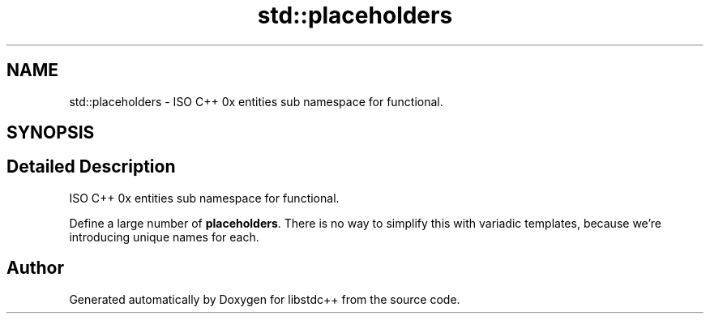 .TH "std::placeholders" 3 "21 Apr 2009" "libstdc++" \" -*- nroff -*-
.ad l
.nh
.SH NAME
std::placeholders \- ISO C++ 0x entities sub namespace for functional.  

.PP
.SH SYNOPSIS
.br
.PP
.SH "Detailed Description"
.PP 
ISO C++ 0x entities sub namespace for functional. 

Define a large number of \fBplaceholders\fP. There is no way to simplify this with variadic templates, because we're introducing unique names for each. 
.PP
.SH "Author"
.PP 
Generated automatically by Doxygen for libstdc++ from the source code.
